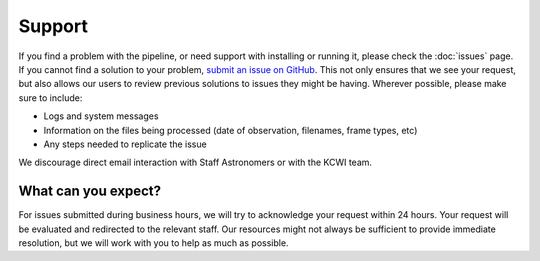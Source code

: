 =======
Support
=======

If you find a problem with the pipeline, or need support with installing or
running it, please check the :doc:`issues` page. If you cannot find a solution to
your problem, `submit an issue on GitHub <https://github.com/Keck-DataReductionPipelines/KCWI_DRP/issues/new/choose>`_.
This not only ensures that we see your request, but also allows our users to 
review previous solutions to issues they might be having. Wherever possible,
please make sure to include:

- Logs and system messages
- Information on the files being processed (date of observation, filenames, frame types, etc)
- Any steps needed to replicate the issue

We discourage direct email interaction with Staff Astronomers or with the KCWI team.

What can you expect?
--------------------

For issues submitted during business hours, we will try to acknowledge your request within 
24 hours. Your request will be evaluated and redirected to the relevant staff. Our resources might not always be sufficient
to provide immediate resolution, but we will work with you to help as much as possible.
